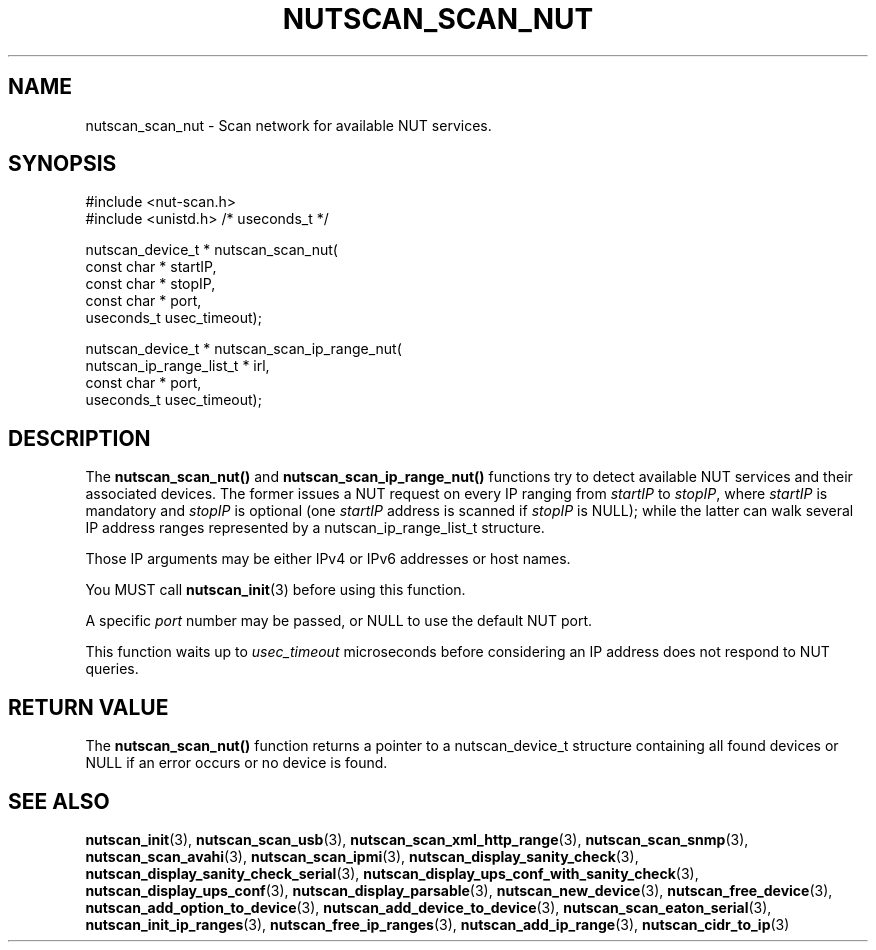 '\" t
.\"     Title: nutscan_scan_nut
.\"    Author: [FIXME: author] [see http://www.docbook.org/tdg5/en/html/author]
.\" Generator: DocBook XSL Stylesheets vsnapshot <http://docbook.sf.net/>
.\"      Date: 08/08/2025
.\"    Manual: NUT Manual
.\"    Source: Network UPS Tools 2.8.4
.\"  Language: English
.\"
.TH "NUTSCAN_SCAN_NUT" "3" "08/08/2025" "Network UPS Tools 2\&.8\&.4" "NUT Manual"
.\" -----------------------------------------------------------------
.\" * Define some portability stuff
.\" -----------------------------------------------------------------
.\" ~~~~~~~~~~~~~~~~~~~~~~~~~~~~~~~~~~~~~~~~~~~~~~~~~~~~~~~~~~~~~~~~~
.\" http://bugs.debian.org/507673
.\" http://lists.gnu.org/archive/html/groff/2009-02/msg00013.html
.\" ~~~~~~~~~~~~~~~~~~~~~~~~~~~~~~~~~~~~~~~~~~~~~~~~~~~~~~~~~~~~~~~~~
.ie \n(.g .ds Aq \(aq
.el       .ds Aq '
.\" -----------------------------------------------------------------
.\" * set default formatting
.\" -----------------------------------------------------------------
.\" disable hyphenation
.nh
.\" disable justification (adjust text to left margin only)
.ad l
.\" -----------------------------------------------------------------
.\" * MAIN CONTENT STARTS HERE *
.\" -----------------------------------------------------------------
.SH "NAME"
nutscan_scan_nut \- Scan network for available NUT services\&.
.SH "SYNOPSIS"
.sp
.nf
        #include <nut\-scan\&.h>
        #include <unistd\&.h> /* useconds_t */

        nutscan_device_t * nutscan_scan_nut(
                const char * startIP,
                const char * stopIP,
                const char * port,
                useconds_t usec_timeout);

        nutscan_device_t * nutscan_scan_ip_range_nut(
                nutscan_ip_range_list_t * irl,
                const char * port,
                useconds_t usec_timeout);
.fi
.SH "DESCRIPTION"
.sp
The \fBnutscan_scan_nut()\fR and \fBnutscan_scan_ip_range_nut()\fR functions try to detect available NUT services and their associated devices\&. The former issues a NUT request on every IP ranging from \fIstartIP\fR to \fIstopIP\fR, where \fIstartIP\fR is mandatory and \fIstopIP\fR is optional (one \fIstartIP\fR address is scanned if \fIstopIP\fR is NULL); while the latter can walk several IP address ranges represented by a nutscan_ip_range_list_t structure\&.
.sp
Those IP arguments may be either IPv4 or IPv6 addresses or host names\&.
.sp
You MUST call \fBnutscan_init\fR(3) before using this function\&.
.sp
A specific \fIport\fR number may be passed, or NULL to use the default NUT port\&.
.sp
This function waits up to \fIusec_timeout\fR microseconds before considering an IP address does not respond to NUT queries\&.
.SH "RETURN VALUE"
.sp
The \fBnutscan_scan_nut()\fR function returns a pointer to a nutscan_device_t structure containing all found devices or NULL if an error occurs or no device is found\&.
.SH "SEE ALSO"
.sp
\fBnutscan_init\fR(3), \fBnutscan_scan_usb\fR(3), \fBnutscan_scan_xml_http_range\fR(3), \fBnutscan_scan_snmp\fR(3), \fBnutscan_scan_avahi\fR(3), \fBnutscan_scan_ipmi\fR(3), \fBnutscan_display_sanity_check\fR(3), \fBnutscan_display_sanity_check_serial\fR(3), \fBnutscan_display_ups_conf_with_sanity_check\fR(3), \fBnutscan_display_ups_conf\fR(3), \fBnutscan_display_parsable\fR(3), \fBnutscan_new_device\fR(3), \fBnutscan_free_device\fR(3), \fBnutscan_add_option_to_device\fR(3), \fBnutscan_add_device_to_device\fR(3), \fBnutscan_scan_eaton_serial\fR(3), \fBnutscan_init_ip_ranges\fR(3), \fBnutscan_free_ip_ranges\fR(3), \fBnutscan_add_ip_range\fR(3), \fBnutscan_cidr_to_ip\fR(3)
